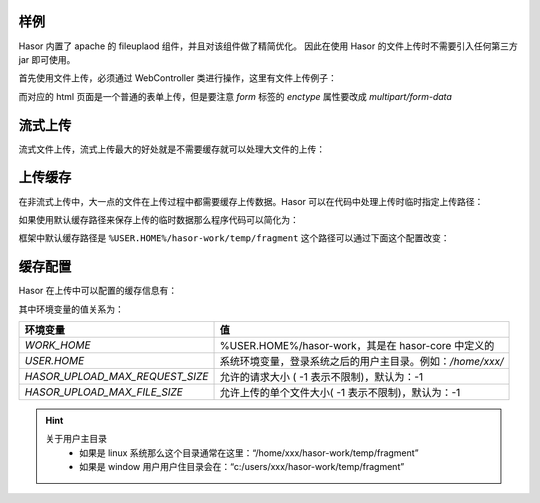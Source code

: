 样例
------------------------------------
Hasor 内置了 apache 的 fileuplaod 组件，并且对该组件做了精简优化。
因此在使用 Hasor 的文件上传时不需要引入任何第三方 jar 即可使用。

首先使用文件上传，必须通过 WebController 类进行操作，这里有文件上传例子：

.. code-block:: java
    :linenos:

    @MappingTo("/fileupload.do")
    public class FileUpLoad extends WebController {
        public void execute() throws IOException {
            FileItem multipart = this.getOneMultipart("upfile");
            multipart.writeTo(...);
            multipart.deleteOrSkip();
        }
    }


而对应的 html 页面是一个普通的表单上传，但是要注意 `form` 标签的 `enctype` 属性要改成 `multipart/form-data`

.. code-block:: html
    :linenos:

    <form action="/fileupload.do" method="post" enctype="multipart/form-data">
        <input type="file" name="upfile"/>
        <input type="submit" value="上传"/>
    </form>


流式上传
------------------------------------
流式文件上传，流式上传最大的好处就是不需要缓存就可以处理大文件的上传：

.. code-block:: java
    :linenos:

    @MappingTo("/fileupload.do")
    public class FileUpLoad extends WebController {
        public void execute() throws IOException {
            Iterator<FileItemStream> multiStream = this.getMultipartIterator();
            while (multiStream.hasNext()){
                FileItemStream next = multiStream.next();
                if (!next.getName().equals("xxxxx")){
                    continue;
                }
                InputStream inputStream = next.openStream();
                try{
                    stream copy ...
                }finally {
                    inputStream.close();
                }
            }
        }
    }


上传缓存
------------------------------------
在非流式上传中，大一点的文件在上传过程中都需要缓存上传数据。Hasor 可以在代码中处理上传时临时指定上传路径：

.. code-block:: java
    :linenos:

    @MappingTo("/fileupload.do")
    public class FileUpLoad extends WebController {
        public void execute() throws IOException {
            String cacheDirectory = "...";
            Integer maxPostSize = 1024 * 1024;
            FileItem multipart1 = this.getOneMultipart("upfile", cacheDirectory, maxPostSize);
        }
    }


如果使用默认缓存路径来保存上传的临时数据那么程序代码可以简化为：

.. code-block:: java
    :linenos:

    @MappingTo("/fileupload.do")
    public class FileUpLoad extends WebController {
        public void execute() throws IOException {
            FileItem multipart = this.getOneMultipart("upfile");
            multipart.writeTo(new File(""));
            multipart.deleteOrSkip();
        }
    }


框架中默认缓存路径是 ``%USER.HOME%/hasor-work/temp/fragment`` 这个路径可以通过下面这个配置改变：

.. code-block:: xml
    :linenos:

    <?xml version="1.0" encoding="UTF-8"?>
    <config xmlns="http://www.hasor.net/sechma/main">
        <hasor>
            <fileupload>
                <!-- 上传文件缓存目录 -->
                <cacheDirectory>%WORK_HOME%/temp/fragment</cacheDirectory>
            </fileupload>
        </hasor>
    </config>


缓存配置
------------------------------------
Hasor 在上传中可以配置的缓存信息有：

.. code-block:: xml
    :linenos:

    <?xml version="1.0" encoding="UTF-8"?>
    <config xmlns="http://www.hasor.net/sechma/main">
        <hasor>
            <fileupload>
                <!-- 上传文件缓存目录 -->
                <cacheDirectory>%WORK_HOME%/temp/fragment</cacheDirectory>
                <!-- 允许的请求大小 ( -1 表示不限制)-->
                <maxRequestSize>${HASOR_UPLOAD_MAX_REQUEST_SIZE}</maxRequestSize>
                <!-- 允许上传的单个文件大小( -1 表示不限制) -->
                <maxFileSize>${HASOR_UPLOAD_MAX_FILE_SIZE}</maxFileSize>
            </fileupload>
        </hasor>
    </config>


其中环境变量的值关系为：

+----------------------------------+---------------------------------------------------------------+
| 环境变量                         | 值                                                            |
+==================================+===============================================================+
| `WORK_HOME`                      | %USER.HOME%/hasor-work，其是在 hasor-core 中定义的            |
+----------------------------------+---------------------------------------------------------------+
| `USER.HOME`                      | 系统环境变量，登录系统之后的用户主目录。例如：`/home/xxx/`    |
+----------------------------------+---------------------------------------------------------------+
| `HASOR_UPLOAD_MAX_REQUEST_SIZE`  | 允许的请求大小 ( -1 表示不限制)，默认为：-1                   |
+----------------------------------+---------------------------------------------------------------+
| `HASOR_UPLOAD_MAX_FILE_SIZE`     | 允许上传的单个文件大小( -1 表示不限制)，默认为：-1            |
+----------------------------------+---------------------------------------------------------------+

.. HINT::
    关于用户主目录
        - 如果是 linux 系统那么这个目录通常在这里：“/home/xxx/hasor-work/temp/fragment”
        - 如果是 window 用户用户住目录会在：“c:/users/xxx/hasor-work/temp/fragment”
